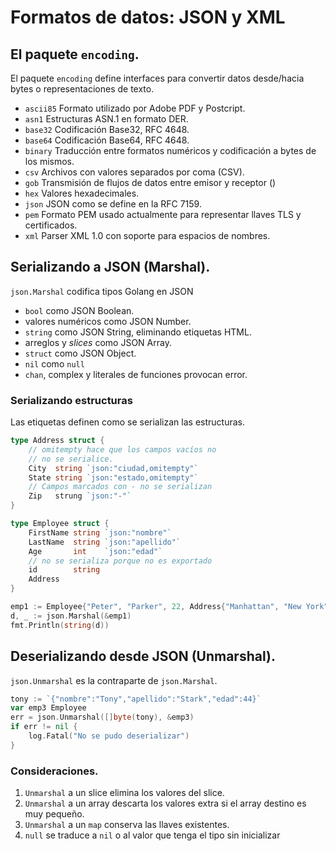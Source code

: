 * Formatos de datos: JSON y XML
  :PROPERTIES:
  :CUSTOM_ID: formatos-de-datos-json-y-xml
  :END:

** El paquete =encoding=.
   :PROPERTIES:
   :CUSTOM_ID: encoding
   :END:

El paquete =encoding= define interfaces para convertir datos
desde/hacia bytes o representaciones de texto.

- =ascii85= Formato utilizado por Adobe PDF y Postcript.
- =asn1= 	Estructuras ASN.1 en formato DER.
- =base32= 	Codificación Base32, RFC 4648.
- =base64= 	Codificación Base64, RFC 4648.
- =binary= 	Traducción entre formatos numéricos y codificación a  bytes de los mismos.
- =csv= 	Archivos con valores separados por coma (CSV).
- =gob= 	Transmisión de flujos de datos entre emisor y receptor ()
- =hex= 	Valores hexadecimales.
- =json= 	JSON como se define en la RFC 7159.
- =pem= 	Formato PEM usado actualmente para representar llaves TLS y certificados.
- =xml= 	Parser XML 1.0 con soporte para espacios de nombres.

** Serializando a JSON (Marshal).
   :PROPERTIES:
   :CUSTOM_ID: serializacion
   :END:

=json.Marshal= codifica tipos Golang en JSON

- =bool= como JSON Boolean.
- valores numéricos como JSON Number.
- =string= como JSON String, eliminando etiquetas HTML.
- arreglos y /slices/ como JSON Array.
- =struct= como JSON Object.
- =nil= como =null=
- =chan=, complex y literales de funciones provocan error.

*** Serializando estructuras

Las etiquetas definen como se serializan las estructuras.

#+begin_src go
type Address struct {
	// omitempty hace que los campos vacíos no
	// no se serialice.
	City  string `json:"ciudad,omitempty"`
	State string `json:"estado,omitempty"`
	// Campos marcados con - no se serializan
	Zip   strung `json:"-"`
}

type Employee struct {
	FirstName string `json:"nombre"`
	LastName  string `json:"apellido"`
	Age       int    `json:"edad"`
	// no se serializa porque no es exportado
	id        string
	Address
}
#+end_src

#+REVEAL: split

#+begin_src go
emp1 := Employee{"Peter", "Parker", 22, Address{"Manhattan", "New York"}}
d, _ := json.Marshal(&emp1)
fmt.Println(string(d))
#+end_src

** Deserializando desde JSON (Unmarshal).
   :PROPERTIES:
   :CUSTOM_ID: deserializacion
   :END:

=json.Unmarshal= es la contraparte de =json.Marshal=.

#+begin_src go
tony := `{"nombre":"Tony","apellido":"Stark","edad":44}`
var emp3 Employee
err = json.Unmarshal([]byte(tony), &emp3)
if err != nil {
	log.Fatal("No se pudo deserializar")
}
#+end_src

*** Consideraciones.

1. =Unmarshal= a un slice elimina los valores del slice.
2. =Unmarshal= a un array descarta los valores extra si el array
   destino es muy pequeño.
3. =Unmarshal= a un =map= conserva las llaves existentes.
4. =null= se traduce a =nil= o al valor que tenga el tipo sin
   inicializar

